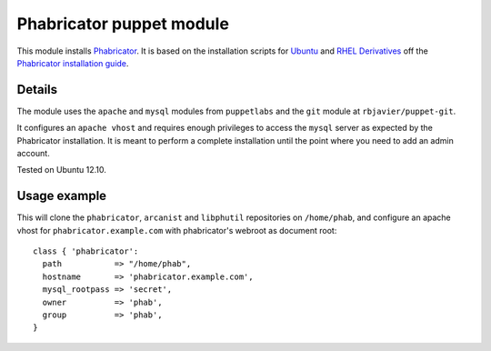 Phabricator puppet module
=========================

This module installs `Phabricator <http://phabricator.org/>`_. It is based
on the installation scripts for `Ubuntu 
<http://www.phabricator.com/rsrc/install/install_ubuntu.sh>`_ and `RHEL Derivatives 
<http://www.phabricator.com/rsrc/install/install_rhel-derivs.sh>`_
off the `Phabricator installation guide <https://secure.phabricator.com/book/phabricator/article/installation_guide/>`_.

Details
-------

The module uses the ``apache`` and ``mysql`` modules from
``puppetlabs`` and the ``git`` module at ``rbjavier/puppet-git``.

It configures an ``apache vhost`` and requires enough privileges to
access the ``mysql`` server as expected by the Phabricator
installation. It is meant to perform a complete installation until the
point where you need to add an admin account.

Tested on Ubuntu 12.10.

Usage example
-------------

This will clone the ``phabricator``, ``arcanist`` and ``libphutil``
repositories on ``/home/phab``, and configure an apache vhost for
``phabricator.example.com`` with phabricator's webroot as document
root::

  class { 'phabricator':
    path           => "/home/phab",
    hostname       => 'phabricator.example.com',
    mysql_rootpass => 'secret',
    owner          => 'phab',
    group          => 'phab',
  }
